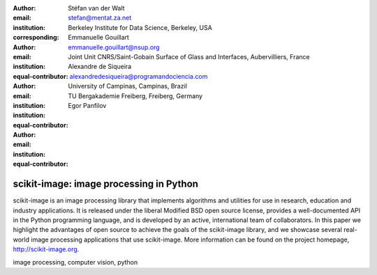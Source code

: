 :author: Stéfan van der Walt
:email: stefan@mentat.za.net
:institution: Berkeley Institute for Data Science, Berkeley, USA
:corresponding:

:author: Emmanuelle Gouillart
:email: emmanuelle.gouillart@nsup.org
:institution: Joint Unit CNRS/Saint-Gobain Surface of Glass and Interfaces, Aubervilliers, France 
:equal-contributor:

:author: Alexandre de Siqueira
:email: alexandredesiqueira@programandociencia.com
:institution: University of Campinas, Campinas, Brazil
:institution: TU Bergakademie Freiberg, Freiberg, Germany
:equal-contributor:

:author: Egor Panfilov
:email: 
:institution: 
:equal-contributor:

------------------------------------------------
scikit-image: image processing in Python
------------------------------------------------

.. class:: abstract

    scikit-image is an image processing library that implements algorithms 
    and utilities for use in research, education and industry applications. 
    It is released under the liberal Modified BSD open source license, 
    provides a well-documented API in the Python programming language, and is 
    developed by an active, international team of collaborators. In this 
    paper we highlight the advantages of open source to achieve the goals of 
    the scikit-image library, and we showcase several real-world image 
    processing applications that use scikit-image. More information can be 
    found on the project homepage, http://scikit-image.org.

.. class:: keywords

   image processing, computer vision, python

